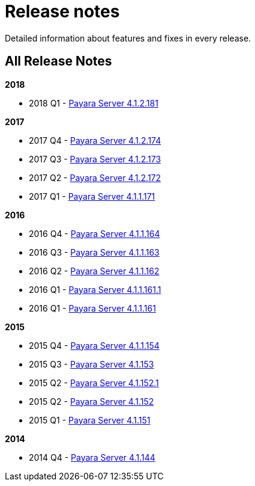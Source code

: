 [[release-notes]]
= Release notes

Detailed information about features and fixes in every release.

[[all-release-notes]]
== All Release Notes

*2018*

* 2018 Q1 - link:release-notes-181.adoc[Payara Server 4.1.2.181]

*2017*

* 2017 Q4 - link:release-notes-174.adoc[Payara Server 4.1.2.174]
* 2017 Q3 - link:release-notes-173.adoc[Payara Server 4.1.2.173]
* 2017 Q2 - link:release-notes-172.adoc[Payara Server 4.1.2.172]
* 2017 Q1 - link:release-notes-171.adoc[Payara Server 4.1.1.171]

*2016*

* 2016 Q4 - link:release-notes-164.adoc[Payara Server 4.1.1.164]
* 2016 Q3 - link:release-notes-163.adoc[Payara Server 4.1.1.163]
* 2016 Q2 - link:release-notes-162.adoc[Payara Server 4.1.1.162]
* 2016 Q1 - link:release-notes-161.1.adoc[Payara Server 4.1.1.161.1]
* 2016 Q1 - link:release-notes-161.adoc[Payara Server 4.1.1.161]

*2015*

* 2015 Q4 - link:release-notes-154.adoc[Payara Server 4.1.1.154]
* 2015 Q3 - link:release-notes-153.adoc[Payara Server 4.1.153]
* 2015 Q2 - link:release-notes-152.1.adoc[Payara Server 4.1.152.1]
* 2015 Q2 - link:release-notes-152.adoc[Payara Server 4.1.152]
* 2015 Q1 - link:release-notes-151.adoc[Payara Server 4.1.151]

*2014*

* 2014 Q4 - link:release-notes-144.adoc[Payara Server 4.1.144]
